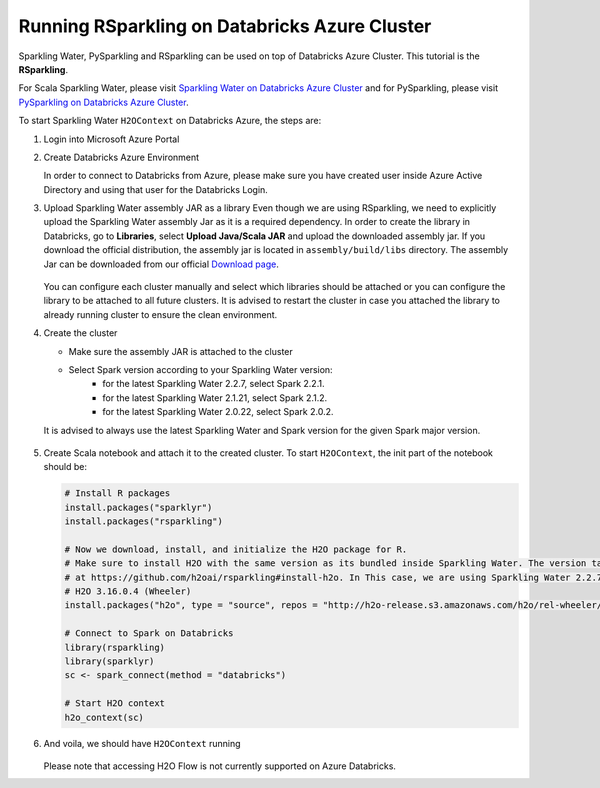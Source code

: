 Running RSparkling on Databricks Azure Cluster
----------------------------------------------

Sparkling Water, PySparkling and RSparkling can be used on top of Databricks Azure Cluster. This tutorial is
the **RSparkling**.

For Scala Sparkling Water, please visit `Sparkling Water on Databricks Azure Cluster <sw_azure_dbc.rst>`__ and
for PySparkling, please visit `PySparkling on Databricks Azure Cluster <pysparkling_azure_dbc.rst>`__.

To start Sparkling Water ``H2OContext`` on Databricks Azure, the steps are:

1.  Login into Microsoft Azure Portal

2.  Create Databricks Azure Environment

    In order to connect to Databricks from Azure, please make sure you have created user inside Azure Active Directory and using that user for the Databricks Login.

3.  Upload Sparkling Water assembly JAR as a library
    Even though we are using RSparkling, we need to explicitly upload the Sparkling Water assembly Jar as it is a required dependency. In order to create the library in Databricks, go to **Libraries**, select **Upload Java/Scala JAR** and upload the downloaded assembly jar. If you download the official distribution, the assembly jar is located in ``assembly/build/libs`` directory. The assembly Jar can be downloaded from our official `Download page <https://www.h2o.ai/download/>`__.

    .. figure:: ../images/databricks_upload_jar.png
        :alt: Uploading Sparkling Water assembly JAR

    You can configure each cluster manually and select which libraries should be attached or you can configure the library to be attached to all future clusters. It is advised to restart the cluster in case you attached the library to already running cluster to ensure the clean environment.

4.  Create the cluster

    - Make sure the assembly JAR is attached to the cluster

    - Select Spark version according to your Sparkling Water version:
        - for the latest Sparkling Water 2.2.7, select Spark 2.2.1.
        - for the latest Sparkling Water 2.1.21, select Spark 2.1.2.
        - for the latest Sparkling Water 2.0.22, select Spark 2.0.2.

    It is advised to always use the latest Sparkling Water and Spark version for the given Spark major version.

    .. figure:: ../images/databricks_cluster_creation.png
        :alt: Configured cluster ready to be started

5.  Create Scala notebook and attach it to the created cluster. To start ``H2OContext``, the init part of the notebook should be:

    .. code:: R

        # Install R packages
        install.packages("sparklyr")
        install.packages("rsparkling")

        # Now we download, install, and initialize the H2O package for R.
        # Make sure to install H2O with the same version as its bundled inside Sparkling Water. The version table can be seen
        # at https://github.com/h2oai/rsparkling#install-h2o. In This case, we are using Sparkling Water 2.2.7 which is using
        # H2O 3.16.0.4 (Wheeler)
        install.packages("h2o", type = "source", repos = "http://h2o-release.s3.amazonaws.com/h2o/rel-wheeler/4/R")

        # Connect to Spark on Databricks
        library(rsparkling)
        library(sparklyr)
        sc <- spark_connect(method = "databricks")

        # Start H2O context
        h2o_context(sc)

6.  And voila, we should have ``H2OContext`` running

    .. figure:: ../images/databricks_rsparkling_h2o_context_running.png
        :alt: Running H2O Context

    Please note that accessing H2O Flow is not currently supported on Azure Databricks.
